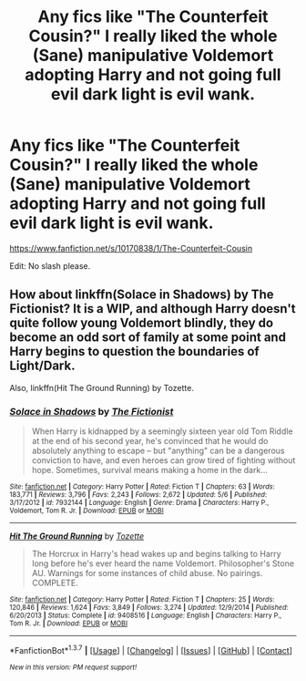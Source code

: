 #+TITLE: Any fics like "The Counterfeit Cousin?" I really liked the whole (Sane) manipulative Voldemort adopting Harry and not going full evil dark light is evil wank.

* Any fics like "The Counterfeit Cousin?" I really liked the whole (Sane) manipulative Voldemort adopting Harry and not going full evil dark light is evil wank.
:PROPERTIES:
:Score: 8
:DateUnix: 1463972278.0
:DateShort: 2016-May-23
:FlairText: Request
:END:
[[https://www.fanfiction.net/s/10170838/1/The-Counterfeit-Cousin]]

Edit: No slash please.


** How about linkffn(Solace in Shadows) by The Fictionist? It is a WIP, and although Harry doesn't quite follow young Voldemort blindly, they do become an odd sort of family at some point and Harry begins to question the boundaries of Light/Dark.

Also, linkffn(Hit The Ground Running) by Tozette.
:PROPERTIES:
:Score: 1
:DateUnix: 1464184438.0
:DateShort: 2016-May-25
:END:

*** [[http://www.fanfiction.net/s/7932144/1/][*/Solace in Shadows/*]] by [[https://www.fanfiction.net/u/2227840/The-Fictionist][/The Fictionist/]]

#+begin_quote
  When Harry is kidnapped by a seemingly sixteen year old Tom Riddle at the end of his second year, he's convinced that he would do absolutely anything to escape -- but "anything" can be a dangerous conviction to have, and even heroes can grow tired of fighting without hope. Sometimes, survival means making a home in the dark...
#+end_quote

^{/Site/: [[http://www.fanfiction.net/][fanfiction.net]] *|* /Category/: Harry Potter *|* /Rated/: Fiction T *|* /Chapters/: 63 *|* /Words/: 183,771 *|* /Reviews/: 3,796 *|* /Favs/: 2,243 *|* /Follows/: 2,672 *|* /Updated/: 5/6 *|* /Published/: 3/17/2012 *|* /id/: 7932144 *|* /Language/: English *|* /Genre/: Drama *|* /Characters/: Harry P., Voldemort, Tom R. Jr. *|* /Download/: [[http://www.p0ody-files.com/ff_to_ebook/ffn-bot/index.php?id=7932144&source=ff&filetype=epub][EPUB]] or [[http://www.p0ody-files.com/ff_to_ebook/ffn-bot/index.php?id=7932144&source=ff&filetype=mobi][MOBI]]}

--------------

[[http://www.fanfiction.net/s/9408516/1/][*/Hit The Ground Running/*]] by [[https://www.fanfiction.net/u/836201/Tozette][/Tozette/]]

#+begin_quote
  The Horcrux in Harry's head wakes up and begins talking to Harry long before he's ever heard the name Voldemort. Philosopher's Stone AU. Warnings for some instances of child abuse. No pairings. COMPLETE.
#+end_quote

^{/Site/: [[http://www.fanfiction.net/][fanfiction.net]] *|* /Category/: Harry Potter *|* /Rated/: Fiction T *|* /Chapters/: 25 *|* /Words/: 120,846 *|* /Reviews/: 1,624 *|* /Favs/: 3,849 *|* /Follows/: 3,274 *|* /Updated/: 12/9/2014 *|* /Published/: 6/20/2013 *|* /Status/: Complete *|* /id/: 9408516 *|* /Language/: English *|* /Characters/: Harry P., Tom R. Jr. *|* /Download/: [[http://www.p0ody-files.com/ff_to_ebook/ffn-bot/index.php?id=9408516&source=ff&filetype=epub][EPUB]] or [[http://www.p0ody-files.com/ff_to_ebook/ffn-bot/index.php?id=9408516&source=ff&filetype=mobi][MOBI]]}

--------------

*FanfictionBot*^{1.3.7} *|* [[[https://github.com/tusing/reddit-ffn-bot/wiki/Usage][Usage]]] | [[[https://github.com/tusing/reddit-ffn-bot/wiki/Changelog][Changelog]]] | [[[https://github.com/tusing/reddit-ffn-bot/issues/][Issues]]] | [[[https://github.com/tusing/reddit-ffn-bot/][GitHub]]] | [[[https://www.reddit.com/message/compose?to=tusing][Contact]]]

^{/New in this version: PM request support!/}
:PROPERTIES:
:Author: FanfictionBot
:Score: 1
:DateUnix: 1464184509.0
:DateShort: 2016-May-25
:END:
